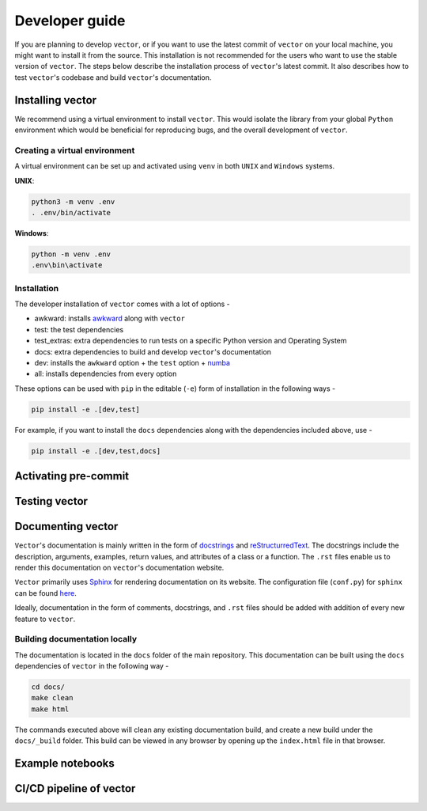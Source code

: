 Developer guide
-----------------
If you are planning to develop ``vector``, or if you want to use the latest commit of ``vector`` on your local machine,
you might want to install it from the source. This installation is not recommended for the users who want to use
the stable version of ``vector``. The steps below describe the installation process of ``vector``'s latest commit. It also
describes how to test ``vector``'s codebase and build ``vector``'s documentation.

Installing vector
===================
We recommend using a virtual environment to install ``vector``. This would isolate the library from your global ``Python``
environment which would be beneficial for reproducing bugs, and the overall development of ``vector``.

Creating a virtual environment
~~~~~~~~~~~~~~~~~~~~~~~~~~~~~~

A virtual environment can be set up and activated using ``venv`` in both ``UNIX`` and ``Windows`` systems.

**UNIX**:

.. code-block::

    python3 -m venv .env
    . .env/bin/activate

**Windows**:

.. code-block::

    python -m venv .env
    .env\bin\activate

Installation
~~~~~~~~~~~~

The developer installation of ``vector`` comes with a lot of options -

* awkward: installs `awkward <https://github.com/scikit-hep/awkward>`_ along with ``vector``
* test: the test dependencies
* test_extras: extra dependencies to run tests on a specific Python version and Operating System
* docs: extra dependencies to build and develop ``vector``'s documentation
* dev: installs the ``awkward`` option + the ``test`` option + `numba <https://github.com/numba/numba>`_
* all: installs dependencies from every option

These options can be used with ``pip`` in the editable (``-e``) form of installation in the following ways -

.. code-block::

    pip install -e .[dev,test]

For example, if you want to install the ``docs`` dependencies along with the dependencies included above, use -

.. code-block::

    pip install -e .[dev,test,docs]

Activating pre-commit
=====================

Testing vector
==============

Documenting vector
==================
``Vector``'s documentation is mainly written in the form of `docstrings <https://peps.python.org/pep-0257/>`_ and
`reStructurredText <https://docutils.sourceforge.io/docs/user/rst/quickref.html>`_. The docstrings include the description,
arguments, examples, return values, and attributes of a class or a function. The ``.rst`` files enable us to render
this documentation on ``vector``'s documentation website.

``Vector`` primarily uses `Sphinx <https://www.sphinx-doc.org/en/master/>`_ for rendering documentation on its
website. The configuration file (``conf.py``) for ``sphinx`` can be found `here <https://github.com/scikit-hep/vector/blob/main/docs/conf.py>`_.

Ideally, documentation in the form of comments, docstrings, and ``.rst`` files should be added with addition of every
new feature to ``vector``.

Building documentation locally
~~~~~~~~~~~~~~~~~~~~~~~~~~~~~~
The documentation is located in the ``docs`` folder of the main repository. This documentation can be built using
the ``docs`` dependencies of ``vector`` in the following way -

.. code-block::

    cd docs/
    make clean
    make html

The commands executed above will clean any existing documentation build, and create a new build under the ``docs/_build``
folder. This build can be viewed in any browser by opening up the ``index.html`` file in that browser.

Example notebooks
=================

CI/CD pipeline of vector
========================


